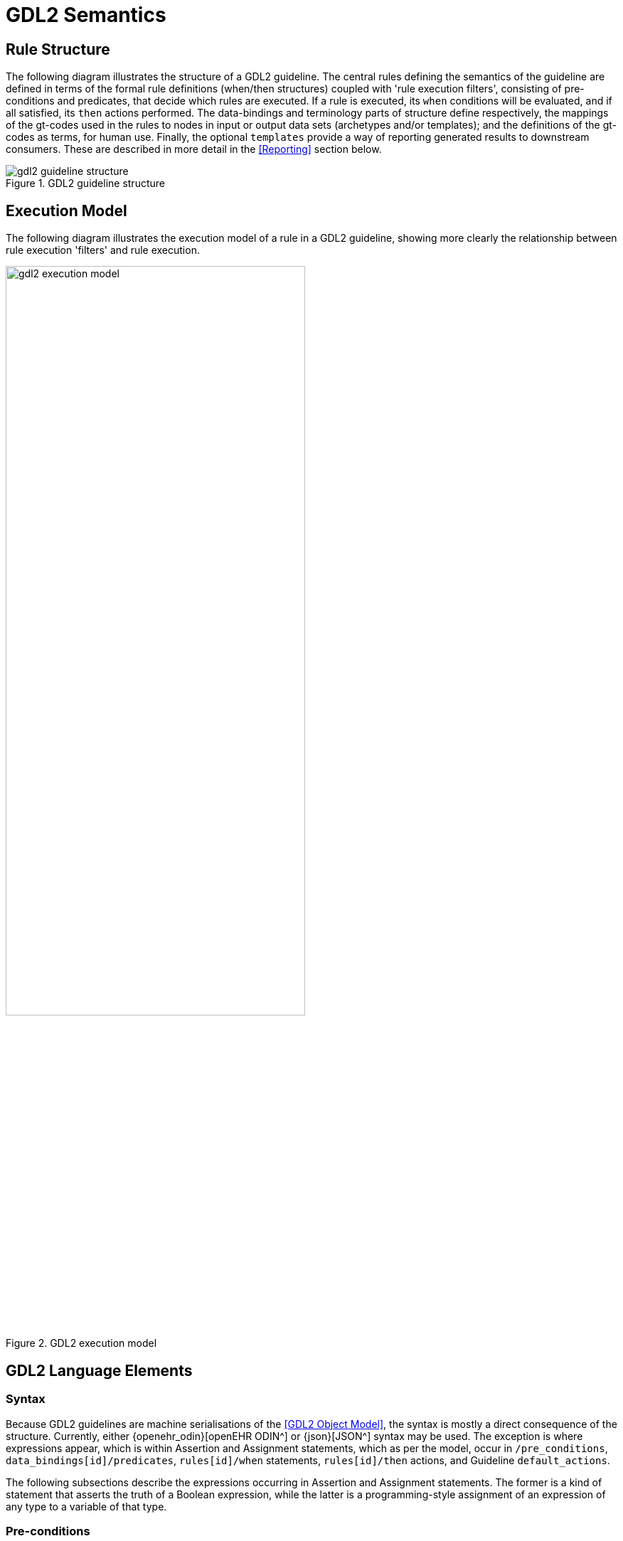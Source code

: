 = GDL2 Semantics

== Rule Structure

The following diagram illustrates the structure of a GDL2 guideline. The central rules defining the semantics of the guideline are defined in terms of the formal rule definitions (when/then structures) coupled with 'rule execution filters', consisting of pre-conditions and predicates, that decide which rules are executed. If a rule is executed, its `when` conditions will be evaluated, and if all satisfied, its `then` actions performed. The data-bindings and terminology parts of structure define respectively, the mappings of the gt-codes used in the rules to nodes in input or output data sets (archetypes and/or templates); and the definitions of the gt-codes as terms, for human use. Finally, the optional `templates` provide a way of reporting generated results to downstream consumers. These are described in more detail in the <<Reporting>> section below.

[.text-center]
.GDL2 guideline structure
image::{diagrams_uri}/gdl2_guideline_structure.svg[id=gdl2_guideline_structure, align="center"]

== Execution Model

The following diagram illustrates the execution model of a rule in a GDL2 guideline, showing more clearly the relationship between rule execution 'filters' and rule execution.

[.text-center]
.GDL2 execution model
image::{diagrams_uri}/gdl2_execution_model.svg[id=gdl2_execution_model, align="center", width=70%]

== GDL2 Language Elements

=== Syntax

Because GDL2 guidelines are machine serialisations of the <<GDL2 Object Model>>, the syntax is mostly a direct consequence of the structure. Currently, either {openehr_odin}[openEHR ODIN^] or {json}[JSON^] syntax may be used. The exception is where expressions appear, which is within Assertion and Assignment statements, which as per the model, occur in `/pre_conditions`, `data_bindings[id]/predicates`, `rules[id]/when` statements, `rules[id]/then` actions, and Guideline `default_actions`.

The following subsections describe the expressions occurring in Assertion and Assignment statements. The former is a kind of statement that asserts the truth of a Boolean expression, while the latter is a programming-style assignment of an expression of any type to a variable of that type.

=== Pre-conditions

Pre-conditions (`GUIDELINE._pre_conditions_`) are part of the execution filter for the rules in a guideline. Pre-conditions apply to the guideline as a whole, i.e. all constituent rules and usually specify conditions on the type of patient / subject to which the guideline applies. Input data sets not satisfying the pre-conditions will cause a Guideline to be considered by the execution engine as not applying, and execution will pass to other guidelines or terminate.

The following shows a pre-condition used in the `CHA2DS2VASc_Score_calculation.v1.1.0` guideline. This says that the value of the `gt0121` variable (meaning: Atrial fibrillation), which is mapped to the path `/data[at0001]/items[at0035]` in the archetype `openEHR-EHR-EVALUATION.chadsvas_diagnosis_review.v1` is 1, i.e. it is present.

[source,odin]
----
definition = <
	pre_conditions = <"$gt0121 == 1|local::at0051|Present|">

    archetype_bindings = <
        ["gt0122"] = <
            archetype_id = <"openEHR-EHR-EVALUATION.chadsvas_diagnosis_review.v1">
            type = <"INPUT">
            elements = <
                ["gt0121"] = <
                    path = <"/data[at0001]/items[at0035]">
                >
            >
        >

terminology = <
    term_definitions = <
        ["en"] = <
            ["gt0121"] = <
                text = <"Atrial fibrillation">
                description = <"*">
            >
            ...
----

The following pre-condition is from the `Coeliac_disease_alert.v2` guideline, expressed in JSON. The `gt0015` code is mapped in a similar way to a data point within a diagnosis review. In this case, it asserts that there is no Coeliac disease diagnosis, which is the logical pre-condition for applying a Coeliac risk analysis guideline (clearly the latter is not useful for subjects already diagnosed as Coeliac).

[source,json]
----
    "pre_conditions": [
      "$gt0015|Coeliac disease diagnosis| == null"
    ],
----

=== Rules

Rules consist of the pattern `when Assertion(s) then Statement(s)`. The logic of multiple Assertions in the `when` part is `and`, i.e. all are needed for the rule to fire. 

The following example is from the `Coeliac_disease_alert.v2` guideline, and shows a rule whose `when` condition is a multi-way `or` expression of various conditions, and whose `then` statements consist of:

* assignment to a variable from an output template that corresponds to a CDS hooks 'card' data item;
* call to a procedure `use_template` that tells the execution engine which reporting template to use.

This kind of rule essentially reports on a Boolean condition that was found to be present in the input data.

[source,json]
----
  "gt0007": {
    "id": "gt0007",
    "priority": 1,
    "when": [
      "$gt0025|Type 1 diabetes| == true || 
       $gt0029|Irritable bowel syndrome| == true || 
       $gt0028|(Unexplained) B12, iron or folate deficiency (and relevant medicines)| == true ||
       $gt0026|Autoimmune thyroid disease (and relevant medicines)| == true"
    ],
    "then": [
      "$gt0009|card.summary| = 'tTG serological testing is recommended'",
      "use_template ($gt2022)"
    ]
  }
----

Rules may be used to perform calculations, such as the well-known Body Mass Index (BMI). The extract below is from the `BMI_Calculation-FHIR.v1` guideline. The 3rd item in the `then` list is an assignment stating that the BMI variable `gt0003` value should be set to weight (`gt0007`) / height(`gt0005`)^2.

[source,json]
----
    "rules": {
      "gt0012": {
        "id": "gt0012",
        "priority": 1,
        "then": [
          "$gt0003|BMI|.unit = 'kg/m2'",
          "$gt0003|BMI|.precision = 1",
          "$gt0003|BMI|.magnitude = $gt0007.magnitude/($gt0005.magnitude/100)^2"
        ]
      }
    }
----

Rule-set action lists may be of any size, as shown by the following extract, from the `QRISK2-2015_risk_calculation.v2` guideline.

[source,json]
----
  "gt0025": {
    "id": "gt0025",
    "priority": 2,
    "when": [
      "$gt0026=='female'"
    ],
    "then": [
      "$gt1000|dage|.precision = 15",
      "$gt1001|age_1|.precision = 15",
      "$gt1002|age_2|.precision = 15",
      "$gt1003|bmi|.precision = 15",
      "$gt1004|bmi_2|.precision = 15",
      "$gt1005|bmi_1|.precision = 15",
      "$gt1006|rati|.precision = 15",
      "$gt1007|sbp|.precision = 15",
      "$gt1008|town|.precision = 15",

      "$gt1000|dage|.magnitude = $gt0022|age|.magnitude",
      "$gt1000|dage|.magnitude = $gt1000|dage|.magnitude / 10.0",
      "$gt1001|age_1|.magnitude = $gt1000|dage|.magnitude ^ 0.5",
      "$gt1002|age_2|.magnitude = $gt1000|dage|.magnitude",
      "$gt1003|dbmi|.magnitude = $gt0024.magnitude",
      "$gt1003|dbmi|.magnitude = $gt1003|dbmi|.magnitude / 10.0",
      "$gt1004|bmi_2|.magnitude = $gt1003|dbmi|.magnitude ^ (0-2) * log($gt1003|dbmi|.magnitude)",
      "$gt1005|bmi_1|.magnitude = $gt1003|dbmi|.magnitude ^ (0-2)",

      "$gt1001|age_1|.magnitude = $gt1001|age_1|.magnitude - 2.086397409439087",
      "$gt1002|age_2|.magnitude = $gt1002|age_2|.magnitude - 4.353054523468018",
      "$gt1005|bmi_1|.magnitude = $gt1005|bmi_1|.magnitude - 0.152244374155998",
      "$gt1004|bmi_2|.magnitude = $gt1004|bmi_2|.magnitude - 0.143282383680344",
      "$gt1006|rati|.magnitude = $gt8005|Cholesterol/HDL ratio|.magnitude - 3.506655454635620",
      "$gt1007|sbp|.magnitude = $gt0016|Systolic BP|.magnitude - 125.040039062500000",
      "$gt1008|town|.magnitude = (0-0.416743695735931)",

      "$gt0030|QRISK2 score|.precision = 15",
      "$gt0030|QRISK2 score|.magnitude = 0",

      "$gt0030.magnitude = $gt0030.magnitude + $gt0004|Smoking category 1|.value * 0.2119377108760385200000000",
      "$gt0030.magnitude = $gt0030.magnitude + $gt0005|Smoking category 2|.value * 0.6618634379685941500000000",
      "$gt0030.magnitude = $gt0030.magnitude + $gt0006|Smoking category 3|.value * 0.7570714587132305600000000",
      "$gt0030.magnitude = $gt0030.magnitude + $gt0007|Smoking category 4|.value * 0.9496298251457036000000000",
----

=== Expression Elements

Most expression terminal elements shown in the <<Expressions Package>> below are generated during the process of parsing larger expressions and statements found within guidelines, as per the above examples. Consequently, some properties, such as types of constants and variables are inferred and generated on the fly, rather than being stated literally within a guideline.

=== Local Variables

Local variables identified by gt-codes may be defined by including their gt-code definitions in the `terminology` in the normal way, and then just using them within assertions and assignments. They are tracked in the list `GUIDELINE_DEFINITION.internal_variables`, which is constructed on the fly during guideline materialisation.
